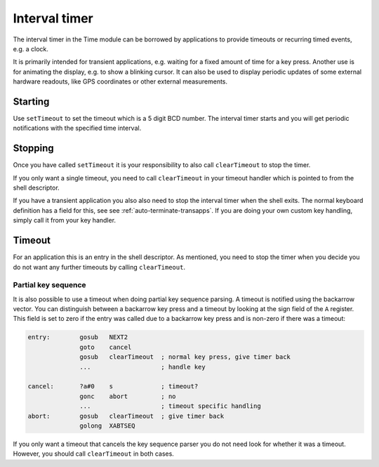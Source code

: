 **************
Interval timer
**************

.. index:: timer

The interval timer in the Time module can be borrowed by applications
to provide timeouts or recurring timed events, e.g. a clock.

It is primarily intended for transient applications, e.g. waiting for
a fixed amount of time for a key press. Another use is for animating
the display, e.g. to show a blinking cursor. It can also be used to
display periodic updates of some external hardware readouts, like GPS
coordinates or other external measurements.

Starting
========

Use ``setTimeout`` to set the timeout which is a 5 digit BCD
number. The interval timer starts and you will get periodic
notifications with the specified time interval.

Stopping
========

Once you have called ``setTimeout`` it is your responsibility to also
call ``clearTimeout`` to stop the timer.

If you only want a single timeout, you need to call ``clearTimeout``
in your timeout handler which is pointed to from the shell descriptor.

If you have a transient application you also also need to stop the
interval timer when the shell exits. The normal keyboard definition
has a field for this, see see :ref:`auto-terminate-transapps`.
If you are doing your own custom key handling, simply call it from
your key handler.

Timeout
=======

For an application this is an entry in the shell descriptor. As
mentioned, you need to stop the timer when you decide you do not want
any further timeouts by calling ``clearTimeout``.

Partial key sequence
--------------------

.. index:: timer; partial keys

It is also possible to use a timeout when doing partial key sequence
parsing. A timeout is notified using the backarrow vector. You
can distinguish between a backarrow key press and a timeout by looking
at the sign field of the ``A`` register. This field is set to zero if
the entry was called due to a backarrow key press and is non-zero
if there was a timeout:

.. code-block:: ca65

   entry:        gosub   NEXT2
                 goto    cancel
                 gosub   clearTimeout  ; normal key press, give timer back
                 ...                   ; handle key

   cancel:       ?a#0    s             ; timeout?
                 gonc    abort         ; no
                 ...                   ; timeout specific handling
   abort:        gosub   clearTimeout  ; give timer back
                 golong  XABTSEQ

If you only want a timeout that cancels the key sequence parser you
do not need look for whether it was a timeout. However, you should
call ``clearTimeout`` in both cases.
